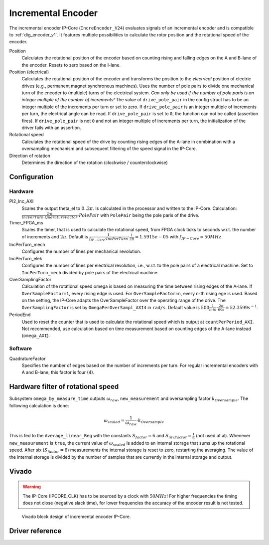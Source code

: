 .. _ipCore_incremental_encoder:

===================
Incremental Encoder
===================

The incremental encoder IP-Core (``IncreEncoder_V24``) evaluates signals of an incremental encoder and is compatible to :ref:`dig_encoder_v1`.
It features multiple possibilities to calculate the rotor position and the rotational speed of the encoder.

Position
  Calculates the rotational position of the encoder based on counting rising and falling edges on the A and B-lane of the encoder.
  Resets to zero based on the I-lane.

Position (electrical)
  Calculates the rotational position of the encoder and transforms the position to the *electrical* position of electric drives (e.g., permanent magnet synchronous machines).
  Uses the number of pole pairs to divide one mechanical turn of the encoder to (multiple) turns of the electrical system.
  *Can only be used if the number of pole paris is an integer multiple of the number of increments!*
  The value of ``drive_pole_pair`` in the config struct has to be an integer multiple of the increments per turn or set to zero.
  If ``drive_pole_pair`` is an integer multiple of increments per turn, the electrical angle can be read.
  If ``drive_pole_pair`` is set to ``0``, the function can not be called (assertion fires).
  If ``drive_pole_pair`` is not ``0`` and not an integer multiple of increments per turn, the initialization of the driver fails with an assertion.

Rotational speed
  Calculates the rotational speed of the drive by counting rising edges of the A-lane in combination with a oversampling mechanism and subsequent filtering of the speed signal in the IP-Core.

Direction of rotation
  Determines the direction of the rotation (clockwise / counterclockwise)

Configuration
=============

Hardware
--------

PI2_Inc_AXI
  Scales the output theta_el to :math:`0..2\pi`.
  Is calculated in the processor and written to the IP-Core.
  Calculation: :math:`\frac{2 \cdot \pi}{IncPerTurn \cdot QudratureFactor} \cdot PolePair` with ``PolePair`` being the pole paris of the drive. 

Timer_FPGA_ms
  Scales the timer, that is used to calculate the rotational speed, from FPGA clock ticks to seconds w.r.t. the number of increments and :math:`2\pi`.
  Default is :math:`\frac{1}{f_{IP-Core} \cdot IncPerTurn} \cdot \frac{1}{2\pi}=1.5915e-05` with :math:`f_{IP-Core}=50 MHz`.

IncPerTurn_mech
  Configures the number of lines per mechanical revolution.

IncPerTurn_elek
  Configures the number of lines per electrical revolution, i.e., w.r.t. to the pole pairs of a electrical machine.
  Set to ``IncPerTurn_mech`` divided by pole pairs of the electrical machine.

OverSamplingFactor
  Calculation of the rotational speed omega is based on measuring the time between rising edges of the A-lane.
  If ``OverSampleFactor=1``, every rising edge is used.
  For ``OverSampleFactor=n``, every n-th rising ege is used.
  Based on the setting, the IP-Core adapts the OverSampleFactor over the operating range of the drive.
  The ``OverSamplingFactor`` is set by ``OmegaPerOverSampl_AXI4`` in ``rad/s``.
  Default value is :math:`500 \frac{1}{min} \cdot \frac{2\pi}{60 s}=52.3599 s^{-1}`.

PeriodEnd
  Used to reset the counter that is used to calculate the rotational speed which is output at ``countPerPeriod_AXI``.
  Not recommended, use calculation based on time measurement based on counting edges of the A-lane instead (``omega_AXI``).

Software
--------

QuadratureFactor
  Specifies the number of edges based on the number of increments per turn. For regular incremental encoders with A and B-lane, this factor is four (4).

Hardware filter of rotational speed
===================================

Subsystem ``omega_by_measure_time`` outputs :math:`\omega_{raw}`, ``new_measurement`` and oversampling factor :math:`k_{Oversample}`.
The following calculation is done:

.. math::

  \omega_{scaled}=\frac{1}{\omega_{raw}} \cdot k_{Oversample}

This is fed to the ``Average_linear_Reg`` with the constants :math:`S_{factor}=6` and :math:`S_{invFactor} = \frac{1}{6}` (not used at al).
Whenever ``new_measurement`` is ``true``, the current value of :math:`\omega_{scaled}` is added to an internal storage that sums up the rotational speed.
After six (:math:`S_{factor}=6`) measurements the internal storage is reset to zero, restarting the averaging.
The value of the internal storage is divided by the number of samples that are currently in the internal storage and output.


Vivado
======

.. warning:: The IP-Core (IPCORE_CLK) has to be sourced by a clock with :math:`50 MHz`! For higher frequencies the timing does not close (negative slack time), for lower frequencies the accuracy of the encoder result is not tested.

.. figure:: increEncoder_vivado.png

  Vivado block design of incremental encoder IP-Core.


.. csv-table:: Interfaces of the incremental encoder IP-Core
   :file: incrementalEncoder_register_mapping.csv
   :widths: 50 50 50 50 200
   :header-rows: 1


Driver reference
================

.. doxygentypedef:: uz_incrementalEncoder_t

.. doxygenstruct:: uz_incrementalEncoder_config
  :members:

.. doxygenfunction:: uz_incrementalEncoder_init

.. doxygenfunction:: uz_incrementalEncoder_get_omega

.. doxygenfunction:: uz_incrementalEncoder_get_theta_el

.. doxygenfunction:: uz_incrementalEncoder_get_position
